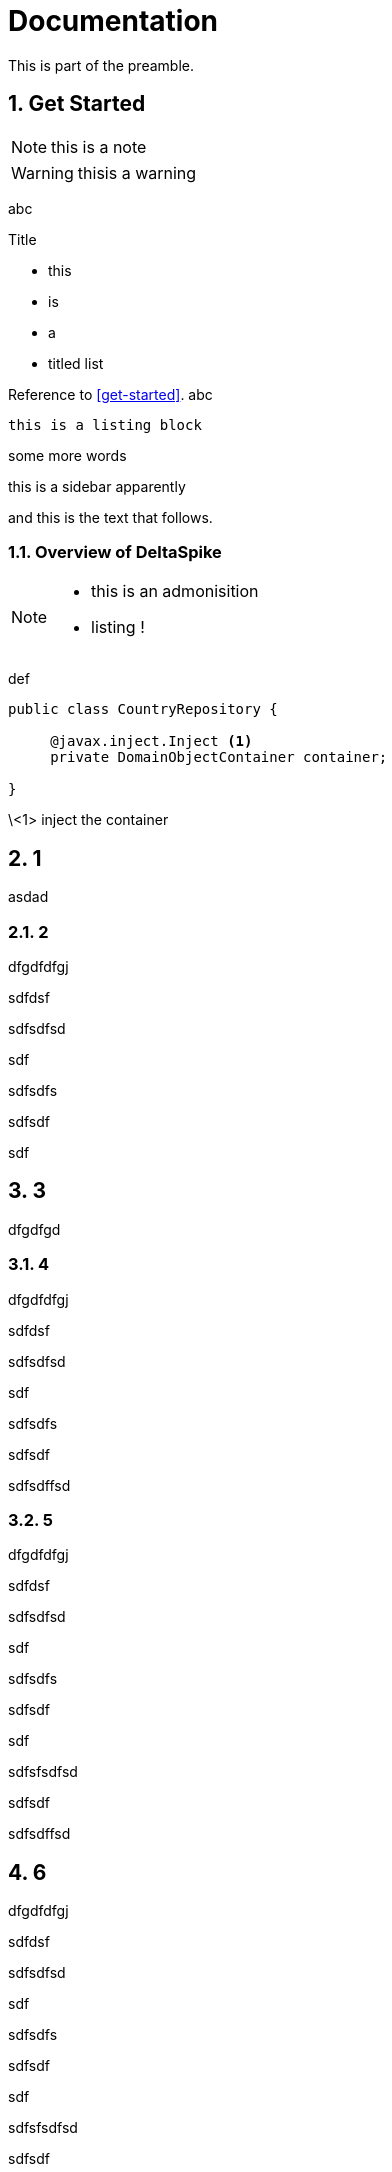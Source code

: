 = Documentation
:Notice: Licensed to the Apache Software Foundation (ASF) under one or more contributor license agreements. See the NOTICE file distributed with this work for additional information regarding copyright ownership. The ASF licenses this file to you under the Apache License, Version 2.0 (the "License"); you may not use this file except in compliance with the License. You may obtain a copy of the License at. http://www.apache.org/licenses/LICENSE-2.0 . Unless required by applicable law or agreed to in writing, software distributed under the License is distributed on an "AS IS" BASIS, WITHOUT WARRANTIES OR  CONDITIONS OF ANY KIND, either express or implied. See the License for the specific language governing permissions and limitations under the License.
:numbered:

This is part of the preamble.

## Get Started

NOTE: this is a note

WARNING: thisis a warning

abc

.Title
* this
* is 
* a
* titled list


Reference to <<get-started>>. 
abc

----
this is a listing block
----

some more words

****
this is a sidebar apparently
****

and this is the text that follows.

### Overview of DeltaSpike

[NOTE]
====
* this is an admonisition
* listing !
====

def

[source,java]
----
public class CountryRepository {

     @javax.inject.Inject <1>
     private DomainObjectContainer container;

}
----
\<1> inject the container



## 1



asdad



### 2



dfgdfdfgj

sdfdsf

sdfsdfsd

sdf



sdfsdfs

sdfsdf

sdf







## 3



dfgdfgd



### 4



dfgdfdfgj

sdfdsf

sdfsdfsd

sdf



sdfsdfs

sdfsdf

sdfsdffsd



### 5



dfgdfdfgj

sdfdsf

sdfsdfsd

sdf



sdfsdfs

sdfsdf

sdf





sdfsfsdfsd

sdfsdf



sdfsdffsd



## 6



dfgdfdfgj

sdfdsf

sdfsdfsd

sdf



sdfsdfs

sdfsdf

sdf





sdfsfsdfsd

sdfsdf



sdfsdffsd



### 7



sdf

sdfhsdf





sdafda

s





asdgfrs



wertegfdb



### 8



dfdgs sdf gsd g 





## 21



asdad



### 22



dfgdfdfgj

sdfdsf

sdfsdfsd

sdf



sdfsdfs

sdfsdf

sdf







## 23



dfgdfgd



### 24



dfgdfdfgj

sdfdsf

sdfsdfsd

sdf



sdfsdfs

sdfsdf

sdfsdffsd



### 25



dfgdfdfgj

sdfdsf

sdfsdfsd

sdf



sdfsdfs

sdfsdf

sdf





sdfsfsdfsd

sdfsdf



sdfsdffsd



## 26



dfgdfdfgj

sdfdsf

sdfsdfsd

sdf



sdfsdfs

sdfsdf

sdf





sdfsfsdfsd

sdfsdf



sdfsdffsd



### 27



sdf

sdfhsdf





sdafda

s





asdgfrs



wertegfdb



### 28



dfdgs sdf gsd g 







## 31







asdad







### 32







dfgdfdfgj



sdfdsf



sdfsdfsd



sdf







sdfsdfs



sdfsdf



sdf















## 33







dfgdfgd







### 34







dfgdfdfgj



sdfdsf



sdfsdfsd



sdf







sdfsdfs



sdfsdf



sdfsdffsd







### 35







dfgdfdfgj



sdfdsf



sdfsdfsd



sdf







sdfsdfs



sdfsdf



sdf











sdfsfsdfsd



sdfsdf







sdfsdffsd







## 36







dfgdfdfgj



sdfdsf



sdfsdfsd



sdf







sdfsdfs



sdfsdf



sdf











sdfsfsdfsd



sdfsdf







sdfsdffsd







### 37







sdf



sdfhsdf











sdafda



s











asdgfrs







wertegfdb







### 38







dfdgs sdf gsd g 





## 41







asdad







### 42







dfgdfdfgj



sdfdsf



sdfsdfsd



sdf







sdfsdfs



sdfsdf



sdf















## 43







dfgdfgd







### 44







dfgdfdfgj



sdfdsf



sdfsdfsd



sdf







sdfsdfs



sdfsdf



sdfsdffsd







### 45







dfgdfdfgj



sdfdsf



sdfsdfsd



sdf







sdfsdfs



sdfsdf



sdf











sdfsfsdfsd



sdfsdf







sdfsdffsd







## 46







dfgdfdfgj



sdfdsf



sdfsdfsd



sdf







sdfsdfs



sdfsdf



sdf











sdfsfsdfsd



sdfsdf







sdfsdffsd







### 47







sdf



sdfhsdf











sdafda



s











asdgfrs







wertegfdb







### 48







dfdgs sdf gsd g 



